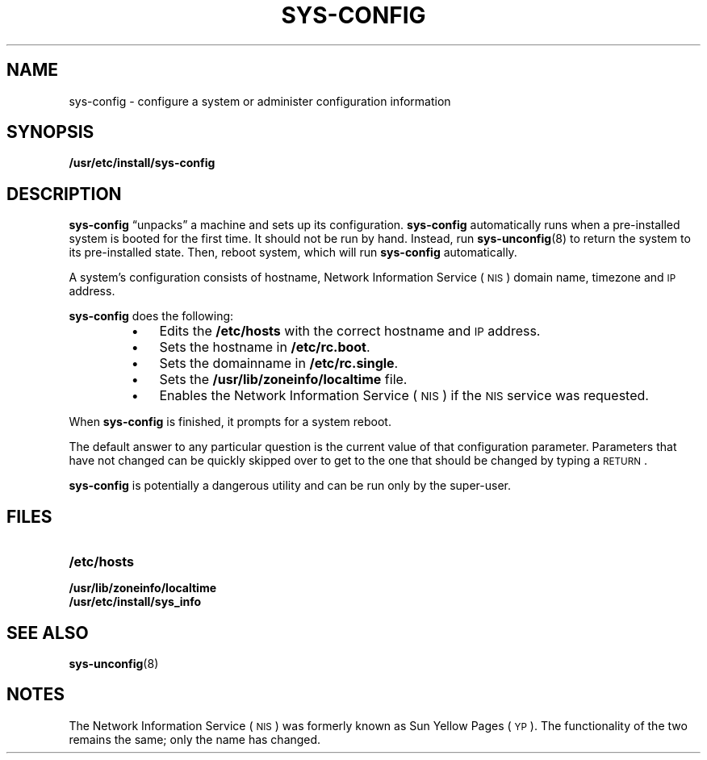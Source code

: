 .\" @(#)sys-config.8 1.1 92/07/30 SMI; new for SPARCstation 1
.TH SYS-CONFIG 8 "13 January 1990"
.SH NAME
sys-config \- configure a system or administer configuration information
.SH SYNOPSIS
.B /usr/etc/install/sys-config
.SH DESCRIPTION
.IX "sys-config configure" "" "\fLsys-config\fP \(em configure a system" ""
.IX configure "administer configuration information"
.IX configure "a system"
.IX administer "configuration information"
.LP
.B sys-config
\*(lqunpacks\*(rq a machine and sets up its configuration.
.B sys-config
automatically runs when a pre-installed system is booted
for the first time.
It should not be run by hand.
Instead, run 
.BR sys-unconfig (8)
to return the system to its pre-installed state.
Then, reboot system,
which will run
.B sys-config
automatically.
.LP
A system's configuration consists of hostname,
Network Information Service
(\s-1NIS\s0)
domain name,
timezone and
.SM IP
address.
.LP
.B sys-config
does the following:
.RS
.TP 3
\(bu
Edits the
.B /etc/hosts
with the correct hostname and
.SM IP
address.
.TP
\(bu
Sets the hostname in
.BR /etc/rc.boot .
.TP
\(bu
Sets the domainname in
.BR /etc/rc.single .
.TP
\(bu
Sets the
.B /usr/lib/zoneinfo/localtime
file.
.TP
\(bu
Enables the
Network Information Service
(\s-1NIS\s0)
if the
.SM NIS
service was requested.
.RE
.LP
When
.B sys-config
is finished, it prompts for a system reboot.
.LP
The default answer to any particular 
question is the current value of that configuration parameter.
Parameters that have not changed can be quickly skipped over to
get to the one that should be changed by typing a
.SM RETURN\s0.
.LP
.B sys-config
is potentially a dangerous utility and can be run only by the
super-user.
.SH FILES
.PD 0
.TP 20
.B /etc/hosts
.TP
.B /usr/lib/zoneinfo/localtime
.TP
.B /usr/etc/install/sys_info
.PD
.SH SEE ALSO
.BR sys-unconfig (8)
.SH NOTES
.LP
The Network Information Service
(\s-1NIS\s0)
was formerly known as Sun Yellow Pages
(\s-1YP\s0). 
The functionality of the two remains the same;
only the name has changed.
